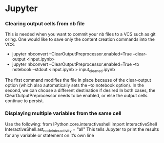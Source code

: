 * Jupyter
*** Clearing output cells from nb file
      This is needed when you want to commit your nb files to a VCS such as git or hg. One would like to save only the content 
      creation commands into the VCS.
      -  jupyter nbconvert --ClearOutputPreprocessor.enabled=True --clear-output <input.ipynb>
      -  jupyter nbconvert --ClearOutputPreprocessor.enabled=True --to notebook --stdout <input.ipynb > input_cleaned.ipynb
      
      The first command modifies the file in place because of the clear-output option (which also automatically sets the 
      --to notebook option). In the second, we can choose a different destination if desired
      In both cases, the ClearOutputPreprocessor needs to be enabled, or else the output cells continue to persist.
*** Displaying multiple variables from the same cell
      Use the following:
            from IPython.core.interactiveshell import InteractiveShell
            InteractiveShell.ast_node_interactivity = "all"
      This tells Jupyter to print the results for any variable or statement on it’s own line
